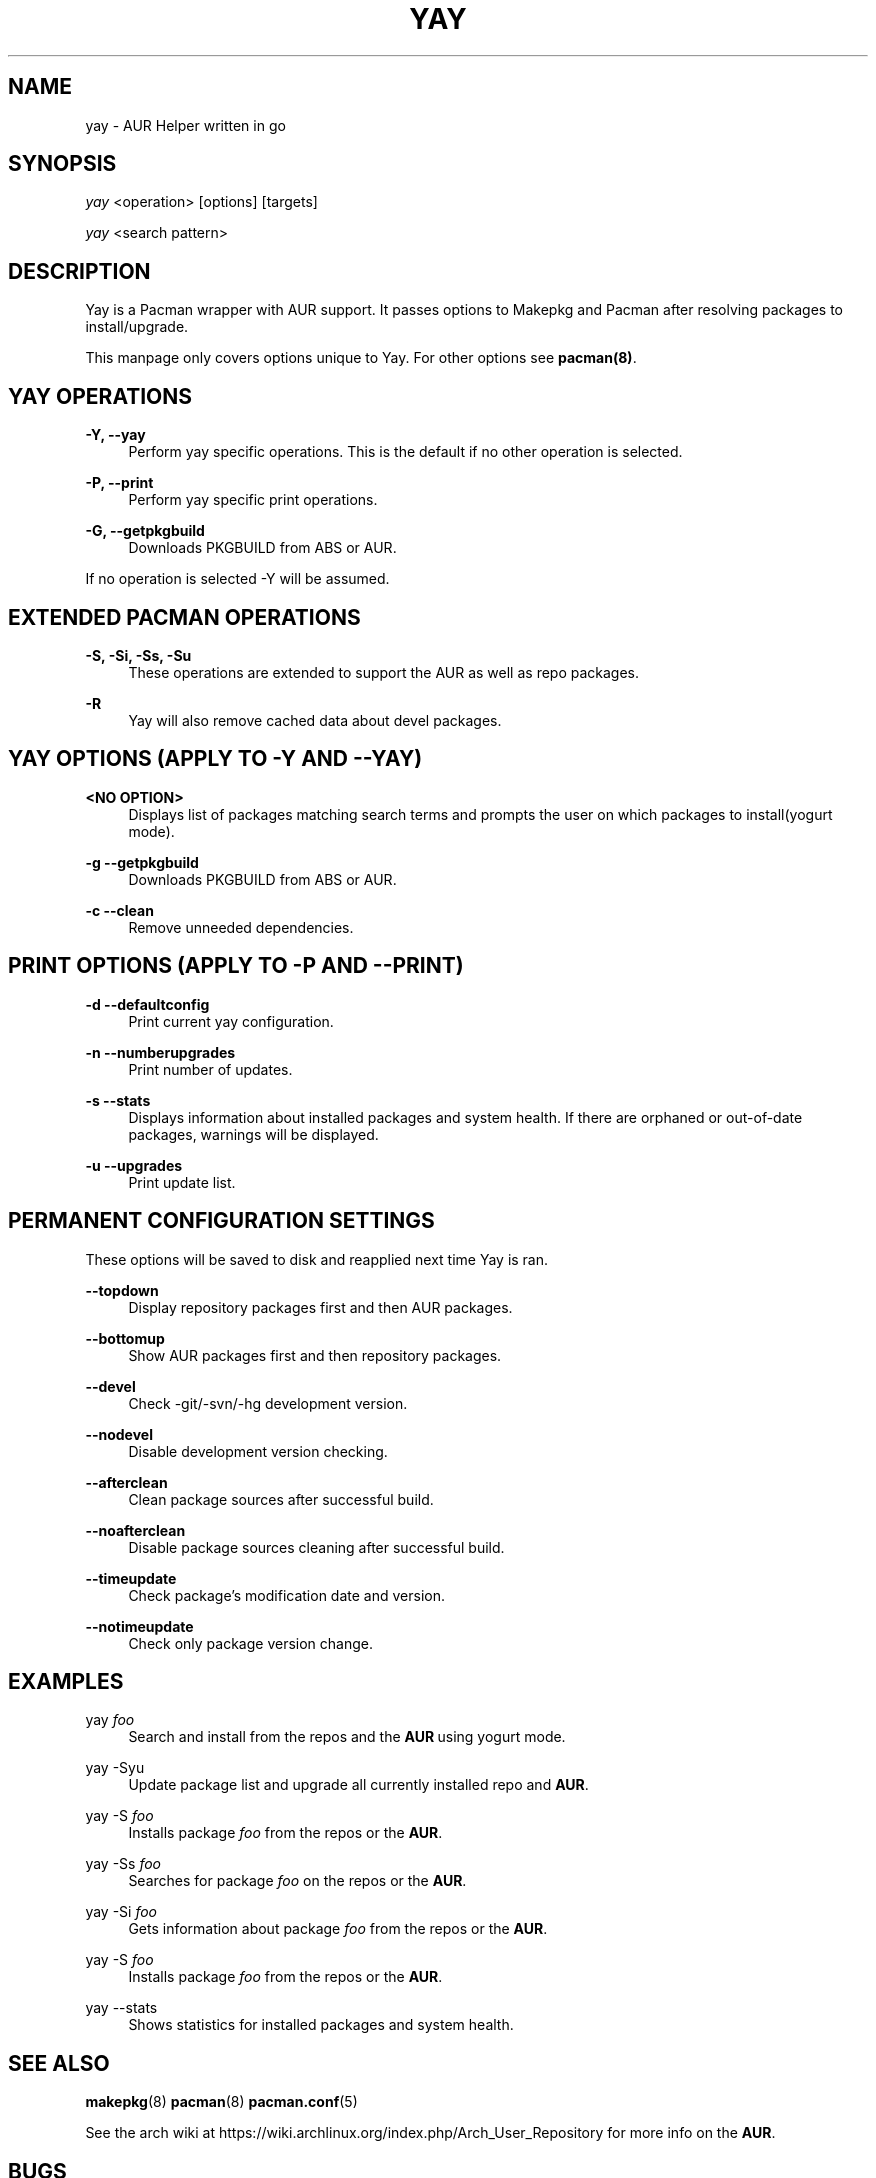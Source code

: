 '\" t
.TH "YAY" "8" "2018-01-31" "Yay v2\&.295" "Yay Manual"
.nh
.ad l
.SH "NAME"
yay \- AUR Helper written in go
.SH "SYNOPSIS"
.sp
\fIyay\fR <operation> [options] [targets]
.sp
\fIyay\fR <search pattern>
.SH "DESCRIPTION"
.sp
Yay is a Pacman wrapper with AUR support\&. It passes options to Makepkg and Pacman after resolving packages to install/upgrade\&.
.sp
This manpage only covers options unique to Yay\&. For other options see \fBpacman(8)\fR\&.
.SH "YAY OPERATIONS"
.PP
\fB\-Y, --yay\fR
.RS 4
Perform yay specific operations\&. This is the default if no other operation is selected\&.
.RE
.PP
\fB\-P, --print\fR
.RS 4
Perform yay specific print operations\&.
.RE
.PP
\fB\-G, --getpkgbuild\fR
.RS 4
Downloads PKGBUILD from ABS or AUR\&.
.RE
.PP
If no operation is selected -Y will be assumed\&.
.SH "EXTENDED PACMAN OPERATIONS"
.PP
\fB\-S, -Si, -Ss, -Su\fR
.RS 4
These operations are extended to support the AUR as well as repo packages\&.
.RE
.PP
\fB\-R\fR
.RS 4
Yay will also remove cached data about devel packages\&.
.RE
.SH "YAY OPTIONS (APPLY TO -Y AND --YAY)"
.PP
\fB<NO OPTION>\fR
.RS 4
Displays list of packages matching search terms and prompts the user on which packages to install(yogurt mode)\&.
.RE
.PP
\fB\-g \-\-getpkgbuild\fR
.RS 4
Downloads PKGBUILD from ABS or AUR\&.
.RE
.RE
.PP
\fB\-c \-\-clean\fR
.RS 4
Remove unneeded dependencies\&.
.RE
.SH "PRINT OPTIONS (APPLY TO -P AND --PRINT)"
\fB\-d \-\-defaultconfig\fR
.RS 4
Print current yay configuration\&.
.RE
.PP
\fB\-n \-\-numberupgrades\fR
.RS 4
Print number of updates\&.
.RE
.PP
\fB\-s \-\-stats\fR
.RS 4
Displays information about installed packages and system health\&. If there are orphaned or out-of-date packages, warnings will be displayed\&.
.RE
.PP
\fB\-u \-\-upgrades\fR
.RS 4
Print update list\&.
.RE
.PP

.SH "PERMANENT CONFIGURATION SETTINGS"
.PP
These options will be saved to disk and reapplied next time Yay is ran\&.
.PP
\fB\-\-topdown\fR
.RS 4
Display repository packages first and then AUR packages\&.
.RE
.PP
\fB\-\-bottomup\fR
.RS 4
Show AUR packages first and then repository packages\&.
.RE
.PP
\fB\-\-devel\fR
.RS 4
Check -git/-svn/-hg development version\&.
.RE
.PP
\fB\-\-nodevel\fR
.RS 4
Disable development version checking\&.
.RE
.PP
\fB\-\-afterclean\fR
.RS 4
Clean package sources after successful build\&.
.RE
.PP
\fB\-\-noafterclean\fR
.RS 4
Disable package sources cleaning after successful build\&.
.RE
.PP
\fB\-\-timeupdate\fR
.RS 4
Check package's modification date and version\&.
.RE
.PP
\fB\-\-notimeupdate\fR
.RS 4
Check only package version change\&.
.RE
.SH "EXAMPLES"
.PP
yay \fIfoo\fR
.RS 4
Search and install from the repos and the \fBAUR\fR\ using yogurt mode\&.
.RE
.PP
yay -Syu
.RS 4
Update package list and upgrade all currently installed repo and \fBAUR\fR\&.
.RE
.PP
yay -S \fIfoo\fR
.RS 4
Installs package \fIfoo\fR from the repos or the \fBAUR\fR\&.
.RE
.PP
yay -Ss \fIfoo\fR
.RS 4
Searches for package \fIfoo\fR on the repos or the \fBAUR\fR\&.
.RE
.PP
yay -Si \fIfoo\fR
.RS 4
Gets information about package \fIfoo\fR from the repos or the \fBAUR\fR\&.
.RE
.PP
yay -S \fIfoo\fR
.RS 4
Installs package \fIfoo\fR from the repos or the \fBAUR\fR\&.
.RE
.PP
yay --stats
.RS 4
Shows statistics for installed packages and system health\&.
.RE
.SH "SEE ALSO"
.sp
\fBmakepkg\fR(8)
\fBpacman\fR(8)
\fBpacman\&.conf\fR(5)
.PP
See the arch wiki at https://wiki\&.archlinux\&.org/index\&.php/Arch_User_Repository for more info on the \fBAUR\fR\&.
.SH "BUGS"
.PP
Please report bugs to our GitHub page https://github\&.com/Jguer/yay
.SH "AUTHORS"
.sp
Jguer <joaogg3@gmail\&.com>
